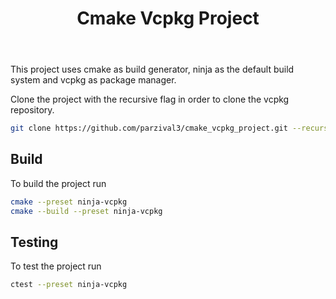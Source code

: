 #+TITLE: Cmake Vcpkg Project

This project uses cmake as build generator, ninja as the default build system and vcpkg as package manager.

Clone the project with the recursive flag in order to clone the vcpkg repository.
#+begin_src bash
git clone https://github.com/parzival3/cmake_vcpkg_project.git --recursive
#+end_src

** Build
To build the project run
#+begin_src bash
  cmake --preset ninja-vcpkg
  cmake --build --preset ninja-vcpkg
#+end_src

** Testing
To test the project run

#+begin_src bash
  ctest --preset ninja-vcpkg
#+end_src
